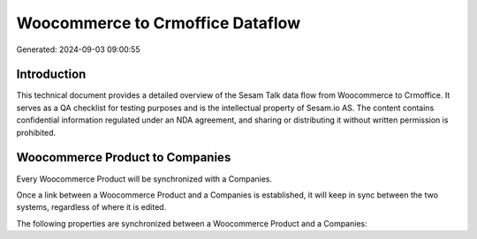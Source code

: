 =================================
Woocommerce to Crmoffice Dataflow
=================================

Generated: 2024-09-03 09:00:55

Introduction
------------

This technical document provides a detailed overview of the Sesam Talk data flow from Woocommerce to Crmoffice. It serves as a QA checklist for testing purposes and is the intellectual property of Sesam.io AS. The content contains confidential information regulated under an NDA agreement, and sharing or distributing it without written permission is prohibited.

Woocommerce Product to  Companies
---------------------------------
Every Woocommerce Product will be synchronized with a  Companies.

Once a link between a Woocommerce Product and a  Companies is established, it will keep in sync between the two systems, regardless of where it is edited.

The following properties are synchronized between a Woocommerce Product and a  Companies:

.. list-table::
   :header-rows: 1

   * - Woocommerce Product Property
     -  Companies Property
     -  Data Type

